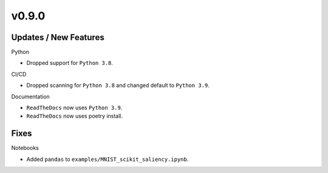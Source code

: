 v0.9.0
======

Updates / New Features
----------------------

Python

* Dropped support for ``Python 3.8``.

CI/CD

* Dropped scanning for ``Python 3.8`` and changed default to ``Python 3.9``.

Documentation

* ``ReadTheDocs`` now uses ``Python 3.9``.

* ``ReadTheDocs`` now uses poetry install.

Fixes
-----

Notebooks

* Added ``pandas`` to ``examples/MNIST_scikit_saliency.ipynb``.
